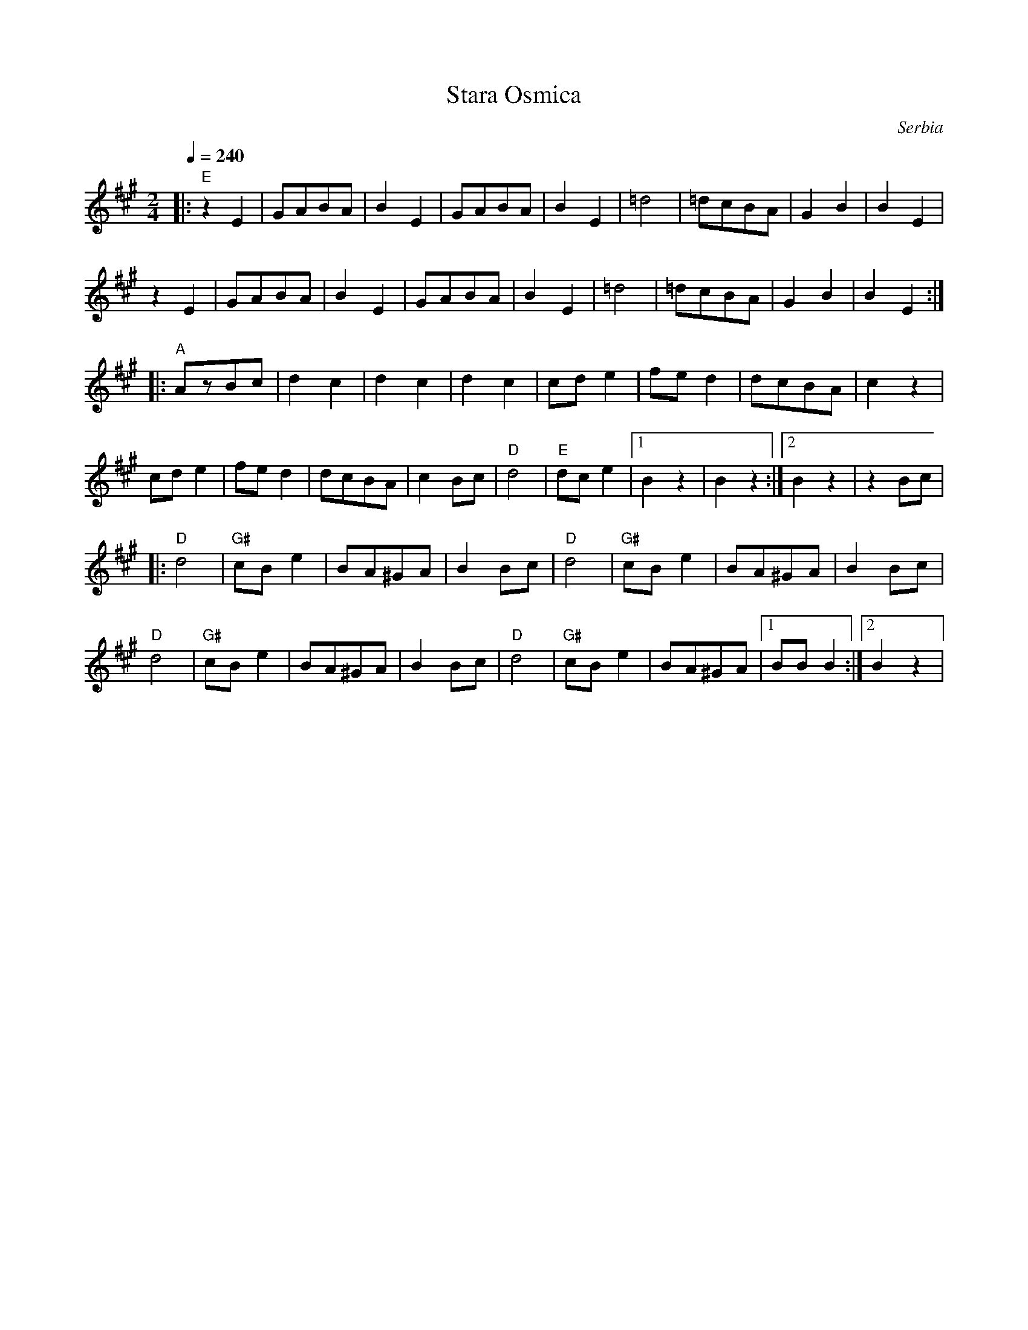 X: 331
T: Stara Osmica
O: Serbia
M: 2/4
L: 1/8
Q: 1/4 = 240
K: EMix
%%MIDI gchord fzzz
%%MIDI program 23
%%MIDI bassprog 33
%%MIDI bassvol 65
|:"E"z2E2|GABA    |B2E2  |GABA   |B2E2   |\
  =d4    |=dcBA   |G2B2  |B2E2   |
  z2E2   |GABA    |B2E2  |GABA   |B2E2   |\
  =d4    |=dcBA   |G2B2  |B2E2   :|
|:"A"AzBc|d2c2    |d2c2  |d2c2   |\
  cde2   |fed2    |dcBA  |c2z2   |
  cde2   |fed2    |dcBA  |c2Bc   |\
  "D"d4  |"E"dce2 |[1B2z2|B2z2   :|[2B2z2|z2Bc|
|:"D"d4  |"G#"cBe2|BA^GA |B2Bc   |\
  "D"d4  |"G#"cBe2|BA^GA |B2Bc   |
  "D"d4  |"G#"cBe2|BA^GA |B2Bc   |\
  "D"d4  |"G#"cBe2|BA^GA |[1BBB2 :|[2B2z2|
